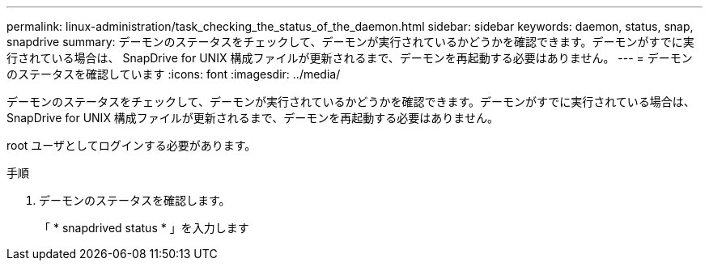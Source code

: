 ---
permalink: linux-administration/task_checking_the_status_of_the_daemon.html 
sidebar: sidebar 
keywords: daemon, status, snap, snapdrive 
summary: デーモンのステータスをチェックして、デーモンが実行されているかどうかを確認できます。デーモンがすでに実行されている場合は、 SnapDrive for UNIX 構成ファイルが更新されるまで、デーモンを再起動する必要はありません。 
---
= デーモンのステータスを確認しています
:icons: font
:imagesdir: ../media/


[role="lead"]
デーモンのステータスをチェックして、デーモンが実行されているかどうかを確認できます。デーモンがすでに実行されている場合は、 SnapDrive for UNIX 構成ファイルが更新されるまで、デーモンを再起動する必要はありません。

root ユーザとしてログインする必要があります。

.手順
. デーモンのステータスを確認します。
+
「 * snapdrived status * 」を入力します


